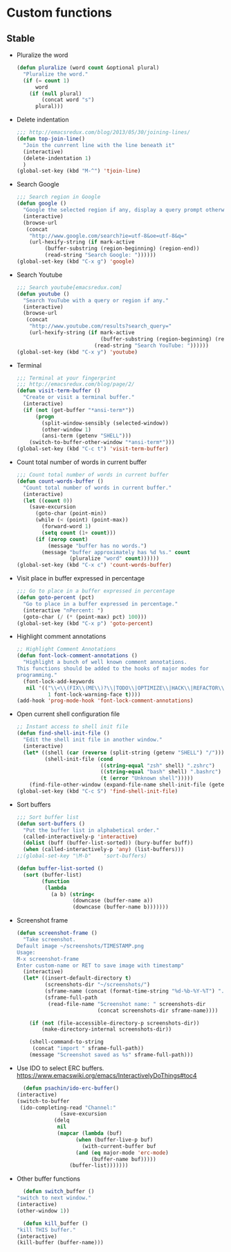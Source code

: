* Custom functions
** Stable
   - Pluralize the word
     #+BEGIN_SRC emacs-lisp
       (defun pluralize (word count &optional plural)
         "Pluralize the word."
         (if (= count 1)
             word
           (if (null plural)
               (concat word "s")
             plural)))
     #+END_SRC

   - Delete indentation
     #+BEGIN_SRC emacs-lisp
       ;;; http://emacsredux.com/blog/2013/05/30/joining-lines/
       (defun top-join-line()
         "Join the cunrrent line with the line beneath it"
         (interactive)
         (delete-indentation 1)
         )
       (global-set-key (kbd "M-^") 'tjoin-line)
     #+END_SRC

   - Search Google
     #+BEGIN_SRC emacs-lisp
       ;;; Search region in Google
       (defun google ()
         "Google the selected region if any, display a query prompt otherwise."
         (interactive)
         (browse-url
          (concat
           "http://www.google.com/search?ie=utf-8&oe=utf-8&q="
           (url-hexify-string (if mark-active
                (buffer-substring (region-beginning) (region-end))
                (read-string "Search Google: "))))))
       (global-set-key (kbd "C-x g") 'google)
     #+END_SRC

   - Search Youtube
     #+BEGIN_SRC emacs-lisp
       ;;; Search youtube[emacsredux.com]
       (defun youtube ()
         "Search YouTube with a query or region if any."
         (interactive)
         (browse-url
          (concat
           "http://www.youtube.com/results?search_query="
           (url-hexify-string (if mark-active
                                  (buffer-substring (region-beginning) (region-end))
                                (read-string "Search YouTube: "))))))
       (global-set-key (kbd "C-x y") 'youtube)
     #+END_SRC

   - Terminal
     #+BEGIN_SRC emacs-lisp
       ;;; Terminal at your fingerprint
       ;;; http://emacsredux.com/blog/page/2/
       (defun visit-term-buffer ()
         "Create or visit a terminal buffer."
         (interactive)
         (if (not (get-buffer "*ansi-term*"))
             (progn
               (split-window-sensibly (selected-window))
               (other-window 1)
               (ansi-term (getenv "SHELL")))
           (switch-to-buffer-other-window "*ansi-term*")))
       (global-set-key (kbd "C-c t") 'visit-term-buffer)
     #+END_SRC

   - Count total number of words in current buffer
     #+BEGIN_SRC emacs-lisp
       ;;; Count total number of words in current buffer
       (defun count-words-buffer ()
         "Count total number of words in current buffer."
         (interactive)
         (let ((count 0))
           (save-excursion
             (goto-char (point-min))
             (while (< (point) (point-max))
               (forward-word 1)
               (setq count (1+ count)))
             (if (zerop count)
                 (message "buffer has no words.")
               (message "buffer approximately has %d %s." count
                        (pluralize "word" count))))))
       (global-set-key (kbd "C-x c") 'count-words-buffer)
     #+END_SRC

   - Visit place in buffer expressed in percentage
     #+BEGIN_SRC emacs-lisp
       ;;; Go to place in a buffer expressed in percentage
       (defun goto-percent (pct)
         "Go to place in a buffer expressed in percentage."
         (interactive "nPercent: ")
         (goto-char (/ (* (point-max) pct) 100)))
       (global-set-key (kbd "C-x p") 'goto-percent)
     #+END_SRC

   - Highlight comment annotations
     #+BEGIN_SRC emacs-lisp
       ;; Highlight Comment Annotations
       (defun font-lock-comment-annotations ()
         "Highlight a bunch of well known comment annotations.
       This functions should be added to the hooks of major modes for
       programming."
         (font-lock-add-keywords
          nil '(("\\<\\(FIX\\(ME\\)?\\|TODO\\|OPTIMIZE\\|HACK\\|REFACTOR\\):"
                 1 font-lock-warning-face t))))
       (add-hook 'prog-mode-hook 'font-lock-comment-annotations)
     #+END_SRC

   - Open current shell configuration file
     #+BEGIN_SRC emacs-lisp
       ;; Instant access to shell init file
       (defun find-shell-init-file ()
         "Edit the shell init file in another window."
         (interactive)
         (let* ((shell (car (reverse (split-string (getenv "SHELL") "/"))))
                (shell-init-file (cond
                                  ((string-equal "zsh" shell) ".zshrc")
                                  ((string-equal "bash" shell) ".bashrc")
                                  (t (error "Unknown shell")))))
           (find-file-other-window (expand-file-name shell-init-file (getenv "HOME")))))
       (global-set-key (kbd "C-c S") 'find-shell-init-file)
     #+END_SRC

   - Sort buffers
     #+BEGIN_SRC emacs-lisp
       ;;; Sort buffer list
       (defun sort-buffers ()
         "Put the buffer list in alphabetical order."
         (called-interactively-p 'interactive)
         (dolist (buff (buffer-list-sorted)) (bury-buffer buff))
         (when (called-interactively-p 'any) (list-buffers)))
       ;;(global-set-key "\M-b"    'sort-buffers)

       (defun buffer-list-sorted ()
         (sort (buffer-list)
               (function
                (lambda
                  (a b) (string<
                         (downcase (buffer-name a))
                         (downcase (buffer-name b)))))))
     #+END_SRC

   - Screenshot frame
     #+BEGIN_SRC emacs-lisp
       (defun screenshot-frame ()
         "Take screenshot.
       Default image ~/screenshots/TIMESTAMP.png
       Usage:
       M-x screenshot-frame
       Enter custom-name or RET to save image with timestamp"
         (interactive)
         (let* ((insert-default-directory t)
                (screenshots-dir "~/screenshots/")
                (sframe-name (concat (format-time-string "%d-%b-%Y-%T") ".png"))
                (sframe-full-path
                 (read-file-name "Screenshot name: " screenshots-dir
                                 (concat screenshots-dir sframe-name))))

           (if (not (file-accessible-directory-p screenshots-dir))
               (make-directory-internal screenshots-dir))

           (shell-command-to-string
            (concat "import " sframe-full-path))
           (message "Screenshot saved as %s" sframe-full-path)))
     #+END_SRC

   - Use IDO to select ERC buffers. https://www.emacswiki.org/emacs/InteractivelyDoThings#toc4
     #+BEGIN_SRC emacs-lisp
       (defun psachin/ido-erc-buffer()
	 (interactive)
	 (switch-to-buffer
	  (ido-completing-read "Channel:" 
			       (save-excursion
				 (delq
				  nil
				  (mapcar (lambda (buf)
					    (when (buffer-live-p buf)
					      (with-current-buffer buf
						(and (eq major-mode 'erc-mode)
						     (buffer-name buf)))))
					  (buffer-list)))))))
     #+END_SRC

   - Other buffer functions
     #+BEGIN_SRC emacs-lisp
       (defun switch_buffer ()
	 "switch to next window."
	 (interactive)
	 (other-window 1))
     #+END_SRC

     #+BEGIN_SRC emacs-lisp
       (defun kill_buffer ()
	 "kill THIS buffer."
	 (interactive)
	 (kill-buffer (buffer-name)))
     #+END_SRC
